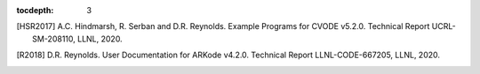 ..
   Programmer(s): Daniel R. Reynolds @ SMU
   ----------------------------------------------------------------
   SUNDIALS Copyright Start
   Copyright (c) 2002-2020, Lawrence Livermore National Security
   and Southern Methodist University.
   All rights reserved.

   See the top-level LICENSE and NOTICE files for details.

   SPDX-License-Identifier: BSD-3-Clause
   SUNDIALS Copyright End
   ----------------------------------------------------------------

:tocdepth: 3

.. _References:

.. only:: html

   ==========
   References
   ==========

.. [HSR2017] A.C. Hindmarsh, R. Serban and D.R. Reynolds. Example
             Programs for CVODE v5.2.0. Technical Report
             UCRL-SM-208110, LLNL, 2020.

.. [R2018] D.R. Reynolds. User Documentation for ARKode
           v4.2.0. Technical Report LLNL-CODE-667205, LLNL, 2020.

